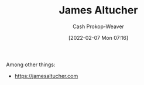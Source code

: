 :PROPERTIES:
:ID:       08f7aba1-10e6-4f7a-a595-430d7253491f
:DIR:      /home/cashweaver/proj/roam/attachments/08f7aba1-10e6-4f7a-a595-430d7253491f
:LAST_MODIFIED: [2023-09-06 Wed 08:05]
:END:
#+title: James Altucher
#+hugo_custom_front_matter: :slug "08f7aba1-10e6-4f7a-a595-430d7253491f"
#+author: Cash Prokop-Weaver
#+date: [2022-02-07 Mon 07:16]
#+filetags: :person:
Among other things:

- https://jamesaltucher.com
* Flashcards :noexport:
:PROPERTIES:
:ANKI_DECK: Default
:END:

